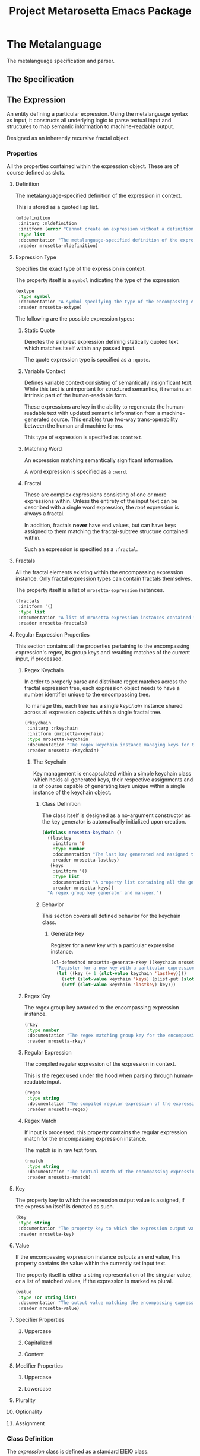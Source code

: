 #+TITLE: Project Metarosetta Emacs Package

* The Metalanguage
The metalanguage specification and parser.

** The Specification

** The Expression
An entity defining a particular expression. Using the metalanguage syntax as input, it constructs all underlying logic to parse textual input and structures to map semantic information to machine-readable output.

Designed as an inherently recursive fractal object.

*** Properties
All the properties contained within the expression object. These are of course defined as slots.

**** Definition
The metalanguage-specified definition of the expression in context.

This is stored as a quoted lisp list.

#+BEGIN_SRC emacs-lisp
(mldefinition
 :initarg :mldefinition
 :initform (error "Cannot create an expression without a definition!")
 :type list
 :documentation "The metalanguage-specified definition of the expression in context."
 :reader mrosetta-mldefinition)
#+END_SRC
**** Expression Type
Specifies the exact type of the expression in context.

The property itself is a ~symbol~ indicating the type of the expression.

#+BEGIN_SRC emacs-lisp
(extype
 :type symbol
 :documentation "A symbol specifying the type of the encompassing expression instance. Can be either a :quote, :context, :word or :fractal."
 :reader mrosetta-extype)
#+END_SRC

The following are the possible expression types:

***** Static Quote
Denotes the simplest expression defining statically quoted text which matches itself within any passed input.

The quote expression type is specified as a ~:quote~.
***** Variable Context
Defines variable context consisting of semantically insignificant text. While this text is unimportant for structured semantics, it remains an intrinsic part of the human-readable form.

These expressions are key in the ability to regenerate the human-readable text with updated semantic information from a machine-generated source. This enables true two-way trans-operability between the human and machine forms.

This type of expression is specified as ~:context~.
***** Matching Word
An expression matching semantically significant information.

A word expression is specified as a ~:word~.
***** Fractal
These are complex expressions consisting of one or more expressions within. Unless the entirety of the input text can be described with a single word expression, the /root/ expression is always a fractal.

In addition, fractals *never* have end values, but can have keys assigned to them matching the fractal-subtree structure contained within.

Such an expression is specified as a ~:fractal~.
**** Fractals
All the fractal elements existing within the encompassing expression instance. Only fractal expression types can contain fractals themselves.

The property itself is a list of ~mrosetta-expression~ instances.

#+BEGIN_SRC emacs-lisp
(fractals
 :initform '()
 :type list
 :documentation "A list of mrosetta-expression instances contained within the encompassing expression instance."
 :reader mrosetta-fractals)
#+END_SRC
**** Regular Expression Properties
This section contains all the properties pertaining to the encompassing expression's regex, its group keys and resulting matches of the current input, if processed.

***** Regex Keychain
In order to properly parse and distribute regex matches across the fractal expression tree, each expression object needs to have a number identifier unique to the encompassing tree.

To manage this, each tree has a single /keychain/ instance shared across all expression objects within a single fractal tree.

#+BEGIN_SRC emacs-lisp
(rkeychain
 :initarg :rkeychain
 :initform (mrosetta-keychain)
 :type mrosetta-keychain
 :documentation "The regex keychain instance managing keys for the encompassing expression tree."
 :reader mrosetta-rkeychain)
#+END_SRC

****** The Keychain
Key management is encapsulated within a simple keychain class which holds all generated keys, their respective assignments and is of course capable of generating keys unique within a single instance of the keychain object.

******* Class Definition
The class itself is designed as a no-argument constructor as the key generator is automatically initialized upon creation.

#+BEGIN_SRC emacs-lisp
(defclass mrosetta-keychain ()
  ((lastkey
    :initform '0
    :type number
    :documentation "The last key generated and assigned to a group within the context of a single instance."
    :reader mrosetta-lastkey)
   (keys
    :initform '()
    :type list
    :documentation "A property list containing all the generated keys and corresponding references of respectively assigned objects."
    :reader mrosetta-keys))
  "A regex group key generator and manager.")
#+END_SRC
******* Behavior
This section covers all defined behavior for the keychain class.

******** Generate Key
Register for a new key with a particular expression instance.

#+BEGIN_SRC emacs-lisp
(cl-defmethod mrosetta-generate-rkey ((keychain mrosetta-keychain) mlexpression)
  "Register for a new key with a particular expression instance within a provided keychain."
  (let ((key (+ 1 (slot-value keychain 'lastkey))))
    (setf (slot-value keychain 'keys) (plist-put (slot-value keychain 'keys) key mlexpression))
    (setf (slot-value keychain 'lastkey) key)))
#+END_SRC
***** Regex Key
The regex group key awarded to the encompassing expression instance.

#+BEGIN_SRC emacs-lisp
(rkey
 :type number
 :documentation "The regex matching group key for the encompassing expression instance."
 :reader mrosetta-rkey)
#+END_SRC
***** Regular Expression
The compiled regular expression of the expression in context.

This is the regex used under the hood when parsing through human-readable input.

#+BEGIN_SRC emacs-lisp
(regex
 :type string
 :documentation "The compiled regular expression of the expression in context."
 :reader mrosetta-regex)
#+END_SRC
***** Regex Match
If input is processed, this property contains the regular expression match for the encompassing expression instance.

The match is in raw text form.

#+BEGIN_SRC emacs-lisp
(rmatch
 :type string
 :documentation "The textual match of the encompassing expression within the currently set input."
 :reader mrosetta-rmatch)
#+END_SRC
**** Key
The property key to which the expression output value is assigned, if the expression itself is denoted as such.

#+BEGIN_SRC emacs-lisp
(key
 :type string
 :documentation "The property key to which the expression output value is assigned, if any."
 :reader mrosetta-key)
#+END_SRC
**** Value
If the encompassing expression instance outputs an end value, this property contains the value within the currently set input text.

The property itself is either a string representation of the singular value, or a list of matched values, if the expression is marked as plural.

#+BEGIN_SRC emacs-lisp
(value
 :type (or string list)
 :documentation "The output value matching the encompassing expression instance within the currently set input."
 :reader mrosetta-value)
#+END_SRC
**** Specifier Properties
***** Uppercase
***** Capitalized
***** Content
**** Modifier Properties
***** Uppercase
***** Lowercase
**** Plurality
**** Optionality
**** Assignment
*** Class Definition
The /expression/ class is defined as a standard EIEIO class.

#+BEGIN_SRC emacs-lisp
(defclass mrosetta-expression ()
  (())
  "The Metarosetta Expression object used to define a contextual translational expression for semantic processing.")
#+END_SRC
* Contexts
** Org
* Connectors
** Coda
